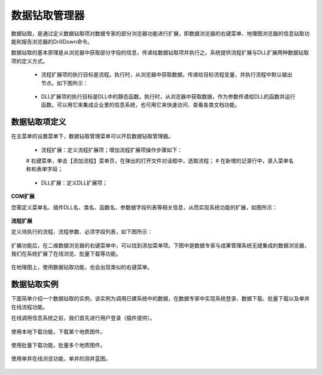 ﻿.. DocsOnline


数据钻取管理器
====================================

数据钻取，是通过定义数据钻取项对数据专家的部分浏览器功能进行扩展，即数据浏览器的右键菜单、地理图浏览器的信息钻取功能和报告浏览器的DrillDown命令。

数据钻取的基本原理是从浏览器中获取部分字段的信息，传递给数据钻取项并执行之。系统提供流程扩展与DLL扩展两种数据钻取项的定义方式。

 * 流程扩展项的执行目标是流程。执行时，从浏览器中获取数据，传递给目标流程变量，并执行流程中默认输出节点。如下图所示：

 .. figure:: images/DocsOnline01.png
     :align: center
     :figwidth: 90% 
     :name: plate 	 
 

 * DLL扩展项的执行目标是DLL中的静态函数。执行时，从浏览器中获取数据，作为参数传递给DLL的函数并运行函数。可以用它来集成企业里的信息系统，也可用它来快速访问、查看各类文档功能。

 .. figure:: images/DocsOnline02.png
     :align: center
     :figwidth: 90% 
     :name: plate 	   

	 
数据钻取项定义
----------------------------------

在主菜单的设置菜单下，数据钻取管理菜单可以开启数据钻取管理器。

 * 流程扩展：定义流程扩展项；增加流程扩展项操作步骤如下：
 
 # 右键菜单，单击【添加流程】菜单页，在弹出的打开文件对话框中，选取流程；
 # 在新增的记录行中，录入菜单名称和表单字段； 
 
 
 
 .. figure:: images/DocsOnline03.png
     :align: center
     :figwidth: 90% 
     :name: plate 	   
 
 
 * DLL扩展：定义DLL扩展项；
  
 .. figure:: images/DocsOnline04.png
     :align: center
     :figwidth: 90% 
     :name: plate 	     
  
  
**COM扩展**

您需定义菜单名、插件DLL名、类名、函数名、参数据字段列表等相关信息，从而实现系统功能的扩展，如图所示：
 
.. figure:: images/DocsOnline09.jpg
     :align: center
     :figwidth: 100% 
     :name: plate 	

**流程扩展** 	

定义待执行的流程、流程参数、必须字段列表，如下图所示：
 
.. figure:: images/DocsOnline10.jpg
     :align: center
     :figwidth: 100% 
     :name: plate 	
	 	 
	 
	 
扩展功能后，在二维数据浏览器的右键菜单中，可以找到添加菜单项。下图中是数据专家与成果管理系统无缝集成的数据浏览器，我们在系统扩展了在线浏览、批量下载等功能。

.. figure:: images/DocsOnline03.jpg
     :align: center
     :figwidth: 90% 
     :name: plate 	

在地理图上，使用数据钻取功能，也会出现类似的右键菜单。

.. figure:: images/DocsOnline08.jpg
     :align: center
     :figwidth: 90% 
     :name: plate 	

	 
数据钻取实例
----------------------------------

下面简单介绍一个数据钻取的实例，该实例为调用已建系统中的数据，在数据专家中实现系统登录、数据下载、批量下载以及单井在线流程功能。

在线调用信息系统之前，我们首先进行用户登录（插件提供）。

.. figure:: images/DocsOnline04.png
     :align: center
     :figwidth: 90% 
     :name: plate 		 

使用本地下载功能，下载某个地质图件。	 
 
.. figure:: images/DocsOnline05.png
     :align: center
     :figwidth: 90% 
     :name: plate 	

使用批量下载功能，批量多个地质图件。

.. figure:: images/DocsOnline06.png
     :align: center
     :figwidth: 90% 
     :name: plate 	
	 
使用单井在线浏览功能，单井的测井蓝图。

.. figure:: images/DocsOnline07.png
     :align: center
     :figwidth: 90% 
     :name: plate 		 